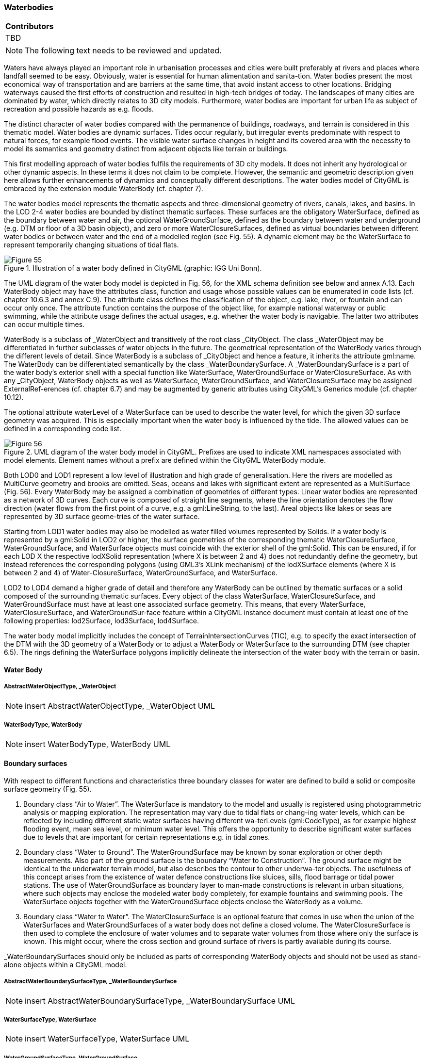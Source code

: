 [[ug_model_waterbody_section]]
=== Waterbodies

|===
^|*Contributors*
|TBD
|===

NOTE: The following text needs to be reviewed and updated.

Waters have always played an important role in urbanisation processes and cities were built preferably at rivers and places where landfall seemed to be easy. Obviously, water is essential for human alimentation and sanita-tion. Water bodies present the most economical way of transportation and are barriers at the same time, that avoid instant access to other locations. Bridging waterways caused the first efforts of construction and resulted in high-tech bridges of today. The landscapes of many cities are dominated by water, which directly relates to 3D city models. Furthermore, water bodies are important for urban life as subject of recreation and possible hazards as e.g. floods.

The distinct character of water bodies compared with the permanence of buildings, roadways, and terrain is considered in this thematic model. Water bodies are dynamic surfaces. Tides occur regularly, but irregular events predominate with respect to natural forces, for example flood events. The visible water surface changes in height and its covered area with the necessity to model its semantics and geometry distinct from adjacent objects like terrain or buildings.

This first modelling approach of water bodies fulfils the requirements of 3D city models. It does not inherit any hydrological or other dynamic aspects. In these terms it does not claim to be complete. However, the semantic and geometric description given here allows further enhancements of dynamics and conceptually different descriptions. The water bodies model of CityGML is embraced by the extension module WaterBody (cf. chapter 7).

The water bodies model represents the thematic aspects and three-dimensional geometry of rivers, canals, lakes, and basins. In the LOD 2-4 water bodies are bounded by distinct thematic surfaces. These surfaces are the obligatory WaterSurface, defined as the boundary between water and air, the optional WaterGroundSurface, defined as the boundary between water and underground (e.g. DTM or floor of a 3D basin object), and zero or more WaterClosureSurfaces, defined as virtual boundaries between different water bodies or between water and the end of a modelled region (see Fig. 55). A dynamic element may be the WaterSurface to represent temporarily changing situations of tidal flats.

[[figure-55]]
.Illustration of a water body defined in CityGML (graphic: IGG Uni Bonn).
image::figures/Figure_55.png[]

The UML diagram of the water body model is depicted in Fig. 56, for the XML schema definition see below and annex A.13. Each WaterBody object may have the attributes class, function and usage whose possible values can be enumerated in code lists (cf. chapter 10.6.3 and annex C.9). The attribute class defines the classification of the object, e.g. lake, river, or fountain and can occur only once. The attribute function contains the purpose of the object like, for example national waterway or public swimming, while the attribute usage defines the actual usages, e.g. whether the water body is navigable. The latter two attributes can occur multiple times.

WaterBody is a subclass of _WaterObject and transitively of the root class _CityObject. The class _WaterObject may be differentiated in further subclasses of water objects in the future. The geometrical representation of the WaterBody varies through the different levels of detail. Since WaterBody is a subclass of _CityObject and hence a feature, it inherits the attribute gml:name. The WaterBody can be differentiated semantically by the class _WaterBoundarySurface. A _WaterBoundarySurface is a part of the water body’s exterior shell with a special function like WaterSurface, WaterGroundSurface or WaterClosureSurface. As with any _CityObject, WaterBody objects as well as WaterSurface, WaterGroundSurface, and WaterClosureSurface may be assigned ExternalRef-erences (cf. chapter 6.7) and may be augmented by generic attributes using CityGML’s Generics module (cf. chapter 10.12).

The optional attribute waterLevel of a WaterSurface can be used to describe the water level, for which the given 3D surface geometry was acquired. This is especially important when the water body is influenced by the tide. The allowed values can be defined in a corresponding code list.

[[figure-56]]
.UML diagram of the water body model in CityGML. Prefixes are used to indicate XML namespaces associated with model elements. Element names without a prefix are defined within the CityGML WaterBody module.
image::figures/Figure_56.png[]

Both LOD0 and LOD1 represent a low level of illustration and high grade of generalisation. Here the rivers are modelled as MultiCurve geometry and brooks are omitted. Seas, oceans and lakes with significant extent are represented as a MultiSurface (Fig. 56). Every WaterBody may be assigned a combination of geometries of different types. Linear water bodies are represented as a network of 3D curves. Each curve is composed of straight line segments, where the line orientation denotes the flow direction (water flows from the first point of a curve, e.g. a gml:LineString, to the last). Areal objects like lakes or seas are represented by 3D surface geome-tries of the water surface.

Starting from LOD1 water bodies may also be modelled as water filled volumes represented by Solids. If a water body is represented by a gml:Solid in LOD2 or higher, the surface geometries of the corresponding thematic WaterClosureSurface, WaterGroundSurface, and WaterSurface objects must coincide with the exterior shell of the gml:Solid. This can be ensured, if for each LOD X the respective lodXSolid representation (where X is between 2 and 4) does not redundantly define the geometry, but instead references the corresponding polygons (using GML3’s XLink mechanism) of the lodXSurface elements (where X is between 2 and 4) of Water-ClosureSurface, WaterGroundSurface, and WaterSurface.

LOD2 to LOD4 demand a higher grade of detail and therefore any WaterBody can be outlined by thematic surfaces or a solid composed of the surrounding thematic surfaces.
Every object of the class WaterSurface, WaterClosureSurface, and WaterGroundSurface must have at least one associated surface geometry. This means, that every WaterSurface, WaterClosureSurface, and WaterGroundSur-face feature within a CityGML instance document must contain at least one of the following properties: lod2Surface, lod3Surface, lod4Surface.

The water body model implicitly includes the concept of TerrainIntersectionCurves (TIC), e.g. to specify the exact intersection of the DTM with the 3D geometry of a WaterBody or to adjust a WaterBody or WaterSurface to the surrounding DTM (see chapter 6.5). The rings defining the WaterSurface polygons implicitly delineate the intersection of the water body with the terrain or basin.

==== Water Body

===== AbstractWaterObjectType, _WaterObject

NOTE: insert AbstractWaterObjectType, _WaterObject UML

===== WaterBodyType, WaterBody

NOTE: insert WaterBodyType, WaterBody UML

==== Boundary surfaces

With respect to different functions and characteristics three boundary classes for water are defined to build a solid or composite surface geometry (Fig. 55).

. Boundary class “Air to Water”. The WaterSurface is mandatory to the model and usually is registered using photogrammetric analysis or mapping exploration. The representation may vary due to tidal flats or chang-ing water levels, which can be reflected by including different static water surfaces having different wa-terLevels (gml:CodeType), as for example highest flooding event, mean sea level, or minimum water level. This offers the opportunity to describe significant water surfaces due to levels that are important for certain representations e.g. in tidal zones.
. Boundary class “Water to Ground”. The WaterGroundSurface may be known by sonar exploration or other depth measurements. Also part of the ground surface is the boundary “Water to Construction”. The ground surface might be identical to the underwater terrain model, but also describes the contour to other underwa-ter objects. The usefulness of this concept arises from the existence of water defence constructions like sluices, sills, flood barrage or tidal power stations. The use of WaterGroundSurface as boundary layer to man-made constructions is relevant in urban situations, where such objects may enclose the modeled water body completely, for example fountains and swimming pools. The WaterSurface objects together with the WaterGroundSurface objects enclose the WaterBody as a volume.
. Boundary class “Water to Water”. The WaterClosureSurface is an optional feature that comes in use when the union of the WaterSurfaces and WaterGroundSurfaces of a water body does not define a closed volume. The WaterClosureSurface is then used to complete the enclosure of water volumes and to separate water volumes from those where only the surface is known. This might occur, where the cross section and ground surface of rivers is partly available during its course.

_WaterBoundarySurfaces should only be included as parts of corresponding WaterBody objects and should not be used as stand-alone objects within a CityGML model.

===== AbstractWaterBoundarySurfaceType, _WaterBoundarySurface

NOTE: insert AbstractWaterBoundarySurfaceType, _WaterBoundarySurface UML

===== WaterSurfaceType, WaterSurface

NOTE: insert WaterSurfaceType, WaterSurface UML

===== WaterGroundSurfaceType, WaterGroundSurface

NOTE: insert WaterGroundSurfaceType, WaterGroundSurface UML

===== WaterClosureSurfaceType, WaterClosureSurface

NOTE: insert WaterClosureSurfaceType, WaterClosureSurface UML







